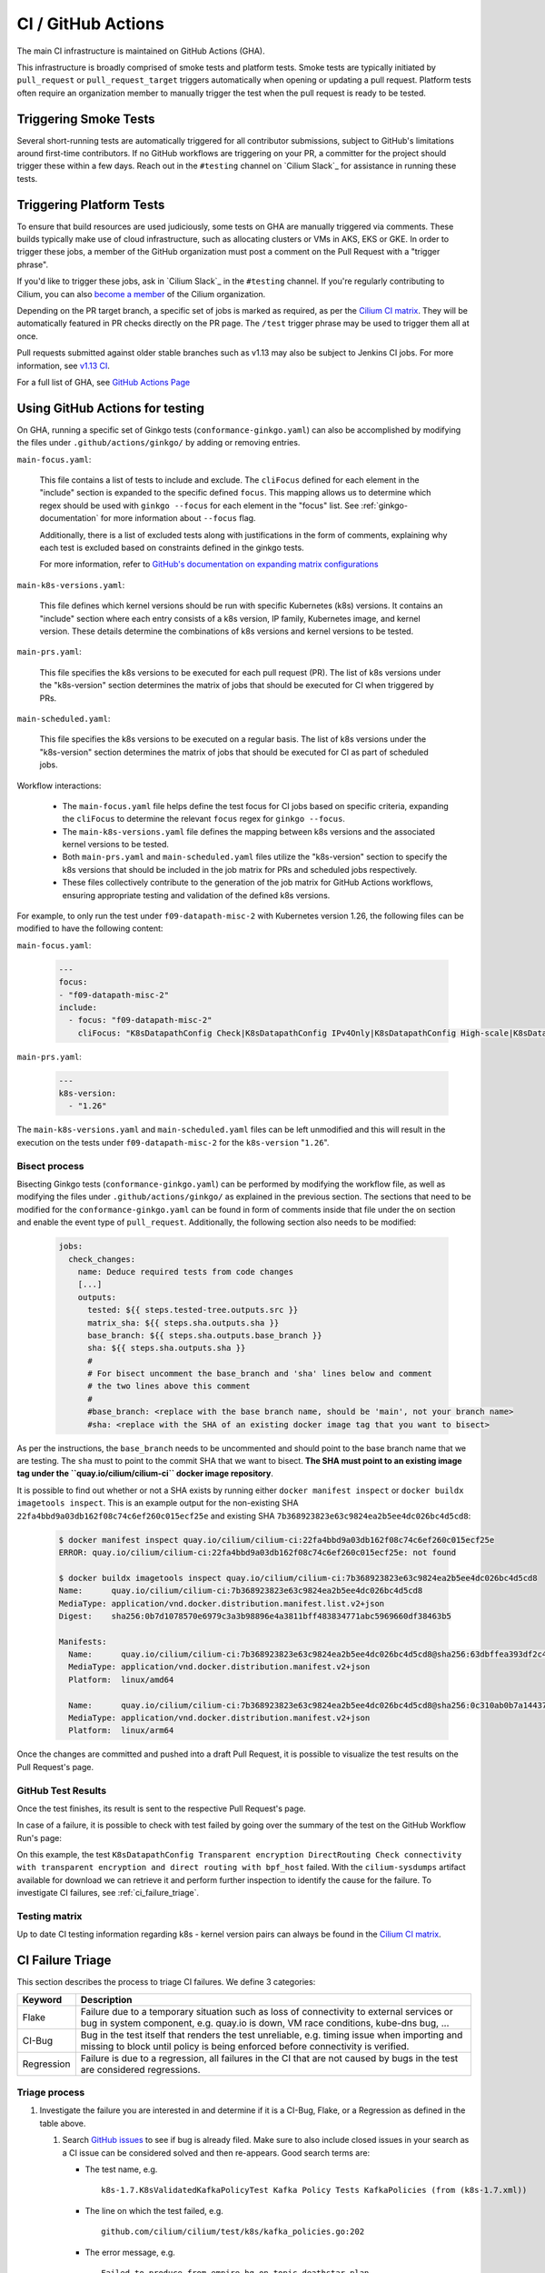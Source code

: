 .. only:: not (epub or latex or html)

    WARNING: You are looking at unreleased Cilium documentation.
    Please use the official rendered version released here:
    https://docs.cilium.io

.. _ci_gha:

CI  / GitHub Actions
--------------------

The main CI infrastructure is maintained on GitHub Actions (GHA).

This infrastructure is broadly comprised of smoke tests and platform tests.
Smoke tests are typically initiated by ``pull_request`` or
``pull_request_target`` triggers automatically when opening or updating a pull
request. Platform tests often require an organization member to manually
trigger the test when the pull request is ready to be tested.

Triggering Smoke Tests
~~~~~~~~~~~~~~~~~~~~~~

Several short-running tests are automatically triggered for all contributor
submissions, subject to GitHub's limitations around first-time contributors.
If no GitHub workflows are triggering on your PR, a committer for the project
should trigger these within a few days. Reach out in the ``#testing``
channel on `Cilium Slack`_ for assistance in running these tests.

.. _trigger_phrases:

Triggering Platform Tests
~~~~~~~~~~~~~~~~~~~~~~~~~

To ensure that build resources are used judiciously, some tests on GHA are
manually triggered via comments. These builds typically make use of cloud
infrastructure, such as allocating clusters or VMs in AKS, EKS or GKE. In
order to trigger these jobs, a member of the GitHub organization must post a
comment on the Pull Request with a "trigger phrase".

If you'd like to trigger these jobs, ask in `Cilium Slack`_ in the ``#testing``
channel. If you're regularly contributing to Cilium, you can also `become a
member <https://github.com/cilium/community/blob/main/CONTRIBUTOR-LADDER.md#organization-member>`__
of the Cilium organization.

Depending on the PR target branch, a specific set of jobs is marked as required,
as per the `Cilium CI matrix`_. They will be automatically featured in PR checks
directly on the PR page. The ``/test`` trigger phrase may be used to trigger
them all at once.

Pull requests submitted against older stable branches such as v1.13 may also be
subject to Jenkins CI jobs. For more information, see
`v1.13 CI <https://docs.cilium.io/en/v1.13/contributing/testing/ci/#ci-jenkins>`__.

For a full list of GHA, see `GitHub Actions Page <https://github.com/cilium/cilium/actions>`_

Using GitHub Actions for testing
~~~~~~~~~~~~~~~~~~~~~~~~~~~~~~~~

On GHA, running a specific set of Ginkgo tests (``conformance-ginkgo.yaml``)
can also be accomplished by modifying the files under
``.github/actions/ginkgo/`` by adding or removing entries.

``main-focus.yaml``:

    This file contains a list of tests to include and exclude. The ``cliFocus``
    defined for each element in the "include" section is expanded to the
    specific defined ``focus``. This mapping allows us to determine which regex
    should be used with ``ginkgo --focus`` for each element in the "focus" list.
    See :ref:`ginkgo-documentation` for more information about ``--focus`` flag.

    Additionally, there is a list of excluded tests along with justifications
    in the form of comments, explaining why each test is excluded based on
    constraints defined in the ginkgo tests.

    For more information, refer to
    `GitHub's documentation on expanding matrix configurations <https://docs.github.com/en/actions/using-jobs/using-a-matrix-for-your-jobs#expanding-or-adding-matrix-configurations>`__

``main-k8s-versions.yaml``:

    This file defines which kernel versions should be run with specific Kubernetes
    (k8s) versions. It contains an "include" section where each entry consists of
    a k8s version, IP family, Kubernetes image, and kernel version. These details
    determine the combinations of k8s versions and kernel versions to be tested.

``main-prs.yaml``:

    This file specifies the k8s versions to be executed for each pull request (PR).
    The list of k8s versions under the "k8s-version" section determines the matrix
    of jobs that should be executed for CI when triggered by PRs.

``main-scheduled.yaml``:

    This file specifies the k8s versions to be executed on a regular basis. The
    list of k8s versions under the "k8s-version" section determines the matrix of
    jobs that should be executed for CI as part of scheduled jobs.

Workflow interactions:

    - The ``main-focus.yaml`` file helps define the test focus for CI jobs based on
      specific criteria, expanding the ``cliFocus`` to determine the relevant
      ``focus`` regex for ``ginkgo --focus``.

    - The ``main-k8s-versions.yaml`` file defines the mapping between k8s versions
      and the associated kernel versions to be tested.

    - Both ``main-prs.yaml`` and ``main-scheduled.yaml`` files utilize the
      "k8s-version" section to specify the k8s versions that should be included
      in the job matrix for PRs and scheduled jobs respectively.

    - These files collectively contribute to the generation of the job matrix
      for GitHub Actions workflows, ensuring appropriate testing and validation
      of the defined k8s versions.

For example, to only run the test under ``f09-datapath-misc-2`` with Kubernetes
version 1.26, the following files can be modified to have the following content:

``main-focus.yaml``:

   .. code-block:: yaml

        ---
        focus:
        - "f09-datapath-misc-2"
        include:
          - focus: "f09-datapath-misc-2"
            cliFocus: "K8sDatapathConfig Check|K8sDatapathConfig IPv4Only|K8sDatapathConfig High-scale|K8sDatapathConfig Iptables|K8sDatapathConfig IPv4Only|K8sDatapathConfig IPv6|K8sDatapathConfig Transparent"

``main-prs.yaml``:

   .. code-block:: yaml

        ---
        k8s-version:
          - "1.26"

The ``main-k8s-versions.yaml`` and ``main-scheduled.yaml`` files can be left
unmodified and this will result in the execution on the tests under
``f09-datapath-misc-2`` for the ``k8s-version`` "``1.26``".


Bisect process
^^^^^^^^^^^^^^

Bisecting Ginkgo tests (``conformance-ginkgo.yaml``) can be performed by
modifying the workflow file, as well as modifying the files under
``.github/actions/ginkgo/`` as explained in the previous section. The sections
that need to be modified for the ``conformance-ginkgo.yaml`` can be found in
form of comments inside that file under the ``on`` section and enable the
event type of ``pull_request``. Additionally, the following section also needs
to be modified:

   .. code-block:: yaml

        jobs:
          check_changes:
            name: Deduce required tests from code changes
            [...]
            outputs:
              tested: ${{ steps.tested-tree.outputs.src }}
              matrix_sha: ${{ steps.sha.outputs.sha }}
              base_branch: ${{ steps.sha.outputs.base_branch }}
              sha: ${{ steps.sha.outputs.sha }}
              #
              # For bisect uncomment the base_branch and 'sha' lines below and comment
              # the two lines above this comment
              #
              #base_branch: <replace with the base branch name, should be 'main', not your branch name>
              #sha: <replace with the SHA of an existing docker image tag that you want to bisect>

As per the instructions, the ``base_branch`` needs to be uncommented and
should point to the base branch name that we are testing. The ``sha`` must to
point to the commit SHA that we want to bisect. **The SHA must point to an
existing image tag under the ``quay.io/cilium/cilium-ci`` docker image
repository**.

It is possible to find out whether or not a SHA exists by running either
``docker manifest inspect`` or ``docker buildx imagetools inspect``.
This is an example output for the non-existing SHA ``22fa4bbd9a03db162f08c74c6ef260c015ecf25e``
and existing SHA ``7b368923823e63c9824ea2b5ee4dc026bc4d5cd8``:


   .. code-block:: shell

        $ docker manifest inspect quay.io/cilium/cilium-ci:22fa4bbd9a03db162f08c74c6ef260c015ecf25e
        ERROR: quay.io/cilium/cilium-ci:22fa4bbd9a03db162f08c74c6ef260c015ecf25e: not found

        $ docker buildx imagetools inspect quay.io/cilium/cilium-ci:7b368923823e63c9824ea2b5ee4dc026bc4d5cd8
        Name:      quay.io/cilium/cilium-ci:7b368923823e63c9824ea2b5ee4dc026bc4d5cd8
        MediaType: application/vnd.docker.distribution.manifest.list.v2+json
        Digest:    sha256:0b7d1078570e6979c3a3b98896e4a3811bff483834771abc5969660df38463b5

        Manifests:
          Name:      quay.io/cilium/cilium-ci:7b368923823e63c9824ea2b5ee4dc026bc4d5cd8@sha256:63dbffea393df2c4cc96ff340280e92d2191b6961912f70ff3b44a0dd2b73c74
          MediaType: application/vnd.docker.distribution.manifest.v2+json
          Platform:  linux/amd64

          Name:      quay.io/cilium/cilium-ci:7b368923823e63c9824ea2b5ee4dc026bc4d5cd8@sha256:0c310ab0b7a14437abb5df46d62188f4b8b809f0a2091899b8151e5c0c578d09
          MediaType: application/vnd.docker.distribution.manifest.v2+json
          Platform:  linux/arm64

Once the changes are committed and pushed into a draft Pull Request, it is
possible to visualize the test results on the Pull Request's page.

GitHub Test Results
^^^^^^^^^^^^^^^^^^^

Once the test finishes, its result is sent to the respective Pull Request's
page.

In case of a failure, it is possible to check with test failed by going over the
summary of the test on the GitHub Workflow Run's page:


.. image:: /images/gha-summary.png
    :align: center


On this example, the test ``K8sDatapathConfig Transparent encryption DirectRouting Check connectivity with transparent encryption and direct routing with bpf_host``
failed. With the ``cilium-sysdumps`` artifact available for download we can
retrieve it and perform further inspection to identify the cause for the
failure. To investigate CI failures, see :ref:`ci_failure_triage`.

.. _test_matrix:

Testing matrix
^^^^^^^^^^^^^^

Up to date CI testing information regarding k8s - kernel version pairs can
always be found in the `Cilium CI matrix`_.

.. _Cilium CI matrix: https://docs.google.com/spreadsheets/d/1TThkqvVZxaqLR-Ela4ZrcJ0lrTJByCqrbdCjnI32_X0

.. _ci_failure_triage:

CI Failure Triage
~~~~~~~~~~~~~~~~~

This section describes the process to triage CI failures. We define 3 categories:

+----------------------+-----------------------------------------------------------------------------------+
| Keyword              | Description                                                                       |
+======================+===================================================================================+
| Flake                | Failure due to a temporary situation such as loss of connectivity to external     |
|                      | services or bug in system component, e.g. quay.io is down, VM race conditions,    |
|                      | kube-dns bug, ...                                                                 |
+----------------------+-----------------------------------------------------------------------------------+
| CI-Bug               | Bug in the test itself that renders the test unreliable, e.g. timing issue when   |
|                      | importing and missing to block until policy is being enforced before connectivity |
|                      | is verified.                                                                      |
+----------------------+-----------------------------------------------------------------------------------+
| Regression           | Failure is due to a regression, all failures in the CI that are not caused by     |
|                      | bugs in the test are considered regressions.                                      |
+----------------------+-----------------------------------------------------------------------------------+

Triage process
^^^^^^^^^^^^^^

#. Investigate the failure you are interested in and determine if it is a
   CI-Bug, Flake, or a Regression as defined in the table above.

   #. Search `GitHub issues <https://github.com/cilium/cilium/issues?utf8=%E2%9C%93&q=is%3Aissue+>`_
      to see if bug is already filed. Make sure to also include closed issues in
      your search as a CI issue can be considered solved and then re-appears.
      Good search terms are:

      - The test name, e.g.
        ::

            k8s-1.7.K8sValidatedKafkaPolicyTest Kafka Policy Tests KafkaPolicies (from (k8s-1.7.xml))

      - The line on which the test failed, e.g.
        ::

            github.com/cilium/cilium/test/k8s/kafka_policies.go:202

      - The error message, e.g.
        ::

            Failed to produce from empire-hq on topic deathstar-plan

#. If a corresponding GitHub issue exists, update it with:

   #. A link to the failing GHA build (note that the build information is
      eventually deleted).

#. If no existing GitHub issue was found, file a `new GitHub issue <https://github.com/cilium/cilium/issues/new>`_:

   #. Attach failure case and logs from failing test
   #. If the failure is a new regression or a real bug:

      #. Title: ``<Short bug description>``
      #. Labels ``kind/bug`` and ``needs/triage``.

   #. If failure is a new CI-Bug, Flake or if you are unsure:

      #. Title ``CI: <testname>: <cause>``, e.g. ``CI: K8sValidatedPolicyTest Namespaces: cannot curl service``
      #. Labels ``kind/bug/CI`` and ``needs/triage``
      #. Include the test name and whole Stacktrace section to help others find this issue.

   .. note::

      Be extra careful when you see a new flake on a PR, and want to open an
      issue. It's much more difficult to debug these without context around the
      PR and the changes it introduced. When creating an issue for a PR flake,
      include a description of the code change, the PR, or the diff. If it
      isn't related to the PR, then it should already happen in the ``main``
      branch, and a new issue isn't needed.

**Examples:**

* ``Flake, quay.io is down``
* ``Flake, DNS not ready, #3333``
* ``CI-Bug, K8sValidatedPolicyTest: Namespaces, pod not ready, #9939``
* ``Regression, k8s host policy, #1111``
